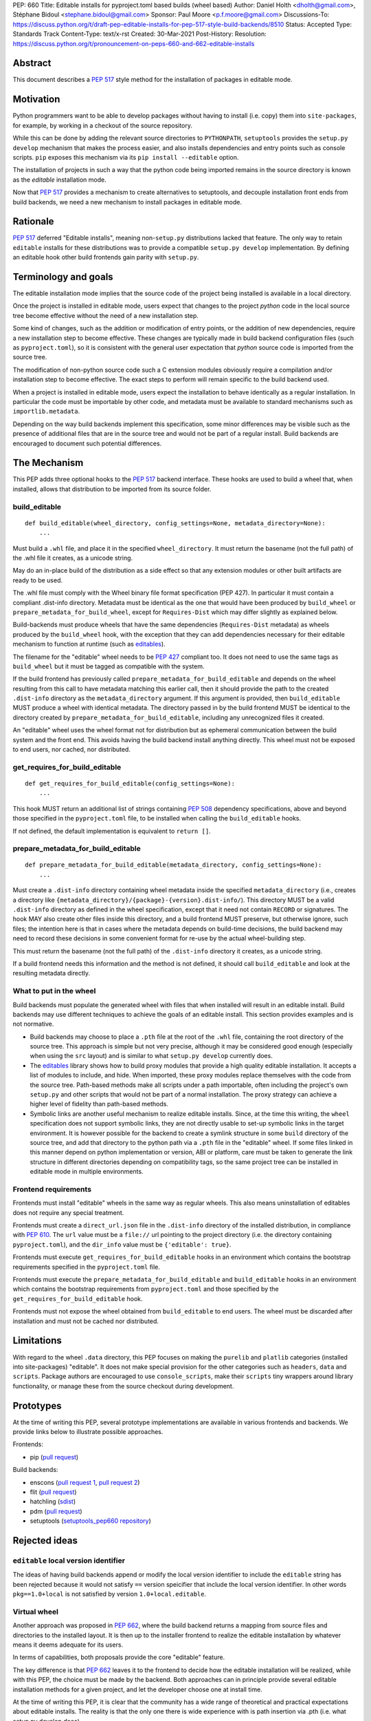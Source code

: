 PEP: 660
Title: Editable installs for pyproject.toml based builds (wheel based)
Author: Daniel Holth <dholth@gmail.com>, Stéphane Bidoul <stephane.bidoul@gmail.com>
Sponsor: Paul Moore <p.f.moore@gmail.com>
Discussions-To: https://discuss.python.org/t/draft-pep-editable-installs-for-pep-517-style-build-backends/8510
Status: Accepted
Type: Standards Track
Content-Type: text/x-rst
Created: 30-Mar-2021
Post-History: 
Resolution: https://discuss.python.org/t/pronouncement-on-peps-660-and-662-editable-installs

Abstract
========

This document describes a :pep:`517` style method for the installation of packages
in editable mode.

Motivation
==========

Python programmers want to be able to develop packages without having to
install (i.e. copy) them into ``site-packages``, for example, by working in a
checkout of the source repository.

While this can be done by adding the relevant source directories to
``PYTHONPATH``, ``setuptools`` provides the ``setup.py develop`` mechanism that
makes the process easier, and also installs dependencies and entry points such
as console scripts. ``pip`` exposes this mechanism via its ``pip install
--editable`` option.

The installation of projects in such a way that the python code being
imported remains in the source directory is known as the *editable*
installation mode.

Now that :pep:`517` provides a mechanism to create alternatives to setuptools, and
decouple installation front ends from build backends, we need a new mechanism
to install packages in editable mode.

Rationale
=========

:pep:`517` deferred "Editable installs", meaning non-``setup.py``
distributions lacked that feature. The only way to retain ``editable`` installs
for these distributions was to provide a compatible ``setup.py develop``
implementation. By defining an editable hook other build frontends gain
parity with ``setup.py``.

Terminology and goals
=====================

The editable installation mode implies that the source code of the project
being installed is available in a local directory.

Once the project is installed in editable mode, users expect that changes to
the project *python* code in the local source tree become effective without the
need of a new installation step.

Some kind of changes, such as the addition or modification of entry points, or
the addition of new dependencies, require a new installation step to become
effective. These changes are typically made in build backend configuration
files (such as ``pyproject.toml``), so it is consistent with the general user
expectation that *python* source code is imported from the source tree.

The modification of non-python source code such a C extension modules obviously
require a compilation and/or installation step to become effective. The exact
steps to perform will remain specific to the build backend used.

When a project is installed in editable mode, users expect the installation to
behave identically as a regular installation. In particular the code must be
importable by other code, and metadata must be available to standard mechanisms
such as ``importlib.metadata``.

Depending on the way build backends implement this specification, some minor
differences may be visible such as the presence of additional files that are in
the source tree and would not be part of a regular install. Build backends are
encouraged to document such potential differences.

The Mechanism
=============

This PEP adds three optional hooks to the :pep:`517` backend interface. These hooks
are used to build a wheel that, when installed, allows that distribution to be
imported from its source folder. 

build_editable
--------------

:: 

  def build_editable(wheel_directory, config_settings=None, metadata_directory=None):
      ...

Must build a ``.whl`` file, and place it in the specified ``wheel_directory``.
It must return the basename (not the full path) of the .whl file it creates, as
a unicode string.

May do an in-place build of the distribution as a side effect so that any
extension modules or other built artifacts are ready to be used.

The .whl file must comply with the Wheel binary file format specification (PEP
427). In particular it must contain a compliant .dist-info directory.
Metadata must be identical as the one that would have been produced by
``build_wheel`` or ``prepare_metadata_for_build_wheel``, except for
``Requires-Dist`` which may differ slightly as explained below.

Build-backends must produce wheels that have the same dependencies
(``Requires-Dist`` metadata) as wheels produced by the ``build_wheel`` hook,
with the exception that they can add dependencies necessary for their editable
mechanism to function at runtime (such as `editables`_).

The filename for the "editable" wheel needs to be :pep:`427` compliant too. It
does not need to use the same tags as ``build_wheel`` but it must be tagged as
compatible with the system.

If the build frontend has previously called ``prepare_metadata_for_build_editable``
and depends on the wheel resulting from this call to have metadata
matching this earlier call, then it should provide the path to the created
``.dist-info`` directory as the ``metadata_directory`` argument. If this
argument is provided, then ``build_editable`` MUST produce a wheel with identical
metadata. The directory passed in by the build frontend MUST be
identical to the directory created by ``prepare_metadata_for_build_editable``,
including any unrecognized files it created.

An "editable" wheel uses the wheel format not for distribution but as ephemeral
communication between the build system and the front end. This avoids having
the build backend install anything directly. This wheel must not be exposed
to end users, nor cached, nor distributed.

get_requires_for_build_editable
-------------------------------

::

  def get_requires_for_build_editable(config_settings=None):
      ...

This hook MUST return an additional list of strings containing :pep:`508`
dependency specifications, above and beyond those specified in the
``pyproject.toml`` file, to be installed when calling the
``build_editable`` hooks.

If not defined, the default implementation is equivalent to ``return []``.

prepare_metadata_for_build_editable
-----------------------------------

::

  def prepare_metadata_for_build_editable(metadata_directory, config_settings=None):
      ...

Must create a ``.dist-info`` directory containing wheel metadata
inside the specified ``metadata_directory`` (i.e., creates a directory
like ``{metadata_directory}/{package}-{version}.dist-info/``). This
directory MUST be a valid ``.dist-info`` directory as defined in the
wheel specification, except that it need not contain ``RECORD`` or
signatures. The hook MAY also create other files inside this
directory, and a build frontend MUST preserve, but otherwise ignore, such files;
the intention
here is that in cases where the metadata depends on build-time
decisions, the build backend may need to record these decisions in
some convenient format for re-use by the actual wheel-building step.

This must return the basename (not the full path) of the ``.dist-info``
directory it creates, as a unicode string.

If a build frontend needs this information and the method is
not defined, it should call ``build_editable`` and look at the resulting
metadata directly.

What to put in the wheel
------------------------

Build backends must populate the generated wheel with files that when installed will result in an editable install. 
Build backends may use different techniques to achieve the goals of an editable
install. This section provides examples and is not normative.

* Build backends may choose to place a ``.pth`` file at the root of the ``.whl`` file,
  containing the root directory of the source tree. This approach is simple but
  not very precise, although it may be considered good enough (especially when
  using the ``src`` layout) and is similar to what ``setup.py develop``
  currently does.
* The `editables`_ library shows how to build proxy modules that
  provide a high quality editable installation. It accepts a list of modules
  to include, and hide. When imported, these proxy modules replace themselves
  with the code from the source tree. Path-based methods make all scripts under
  a path importable, often including the project's own ``setup.py`` and other
  scripts that would not be part of a normal installation. The proxy strategy
  can achieve a higher level of fidelity than path-based methods.
* Symbolic links are another useful mechanism to realize editable installs.
  Since, at the time this writing, the ``wheel`` specification does not support
  symbolic links, they are not directly usable to set-up symbolic links in the
  target environment. It is however possible for the backend to create a
  symlink structure in some ``build`` directory of the source tree, and add
  that directory to the python path via a ``.pth`` file in the "editable"
  wheel. If some files linked in this manner depend on python implementation or
  version, ABI or platform, care must be taken to generate the link structure
  in different directories depending on compatibility tags, so the same project
  tree can be installed in editable mode in multiple environments.

Frontend requirements
---------------------

Frontends must install "editable" wheels in the same way as regular wheels.
This also means uninstallation of editables does not require any special treatment.

Frontends must create a ``direct_url.json`` file in the ``.dist-info``
directory of the installed distribution, in compliance with :pep:`610`. The
``url`` value must be a ``file://`` url pointing to the project directory
(i.e. the directory containing ``pyproject.toml``), and the ``dir_info`` value
must be ``{'editable': true}``.

Frontends must execute ``get_requires_for_build_editable`` hooks in
an environment which contains the bootstrap requirements specified in the
``pyproject.toml`` file.

Frontends must execute the ``prepare_metadata_for_build_editable`` and
``build_editable`` hooks in an environment which contains the bootstrap
requirements from ``pyproject.toml`` and those specified by the
``get_requires_for_build_editable`` hook.

Frontends must not expose the wheel obtained from ``build_editable``
to end users. The wheel must be discarded after installation and must not be
cached nor distributed.

Limitations
===========

With regard to the wheel ``.data`` directory, this PEP focuses on making the
``purelib`` and ``platlib`` categories (installed into site-packages)
"editable". It does not make special provision for the other categories such as
``headers``, ``data`` and ``scripts``. Package authors are encouraged to use
``console_scripts``, make their ``scripts`` tiny wrappers around library
functionality, or manage these from the source checkout during development.

Prototypes
==========

At the time of writing this PEP, several prototype implementations are
available in various frontends and backends. We provide links below to
illustrate possible approaches.

Frontends:

- pip (`pull request <https://github.com/pypa/pip/pull/8212>`__)

Build backends:

- enscons (`pull request 1 <https://github.com/dholth/enscons/pull/9>`__,
  `pull request 2 <https://github.com/dholth/enscons/pull/21>`__)
- flit (`pull request <https://github.com/takluyver/flit/pull/400>`__)
- hatchling (`sdist <https://pypi.org/project/hatchling/#files>`__)
- pdm (`pull request <https://github.com/pdm-project/pdm-pep517/pull/36>`__)
- setuptools (`setuptools_pep660 repository <https://github.com/dholth/setuptools_pep660>`_)

Rejected ideas
==============

``editable`` local version identifier
-------------------------------------

The ideas of having build backends append or modify the local version
identifier to include the ``editable`` string has been rejected because it
would not satisfy ``==`` version speicifier that include the local version
identifier. In other words ``pkg==1.0+local`` is not satisfied by version
``1.0+local.editable``.

Virtual wheel
-------------

Another approach was proposed in :pep:`662`, where
the build backend returns a mapping from source files and directories to the
installed layout. It is then up to the installer frontend to realize the
editable installation by whatever means it deems adequate for its users.

In terms of capabilities, both proposals provide the core "editable" feature.

The key difference is that :pep:`662` leaves it to the frontend to decide how the
editable installation will be realized, while with this PEP, the choice must be
made by the backend. Both approaches can in principle provide several editable
installation methods for a given project, and let the developer choose one at
install time.

At the time of writing this PEP, it is clear that the community has a wide
range of theoretical and practical expectations about editable installs. The
reality is that the only one there is wide experience with is path insertion
via .pth (i.e. what setup.py develop does).

We believe that :pep:`660` better addresses these "unknown unknowns" today in the
most reliable way, by letting project authors select the backend or implement
the method that provides the editable mechanism that best suit their
requirements, and test it works correctly. Since the frontend has no latitude
in *how* to install the "editable" wheel, in case of issue, there is only one
place to investigate: the build backend.

With :pep:`662`, issues need to be investigated in the frontend,
the backend and possiblty the specification. There is also a high probability
that different frontends, implementing the specification in different ways,
will produce installations that behave differently than project authors
intended, creating confusion, or worse, projects that only work with specific
frontends or IDEs.

Unpacked wheel
--------------

A `prototype <https://github.com/pypa/pip/pull/8154/files>`_ was made that
created an unpacked wheel in a temporary directory, to be copied to the target
environment by the frontend. This approach was not pursued because a wheel
archive is easy to create for the backend, and using a wheel as communication
mechanism is a better fit with the :pep:`517` philosophy, and therefore keeps
things simpler for the frontend.

References
==========

.. _`editables`: https://pypi.org/project/editables/

Copyright
=========

This document is placed in the public domain or under the
CC0-1.0-Universal license, whichever is more permissive.



..
   Local Variables:
   mode: indented-text
   indent-tabs-mode: nil
   sentence-end-double-space: t
   fill-column: 70
   coding: utf-8
   End:
